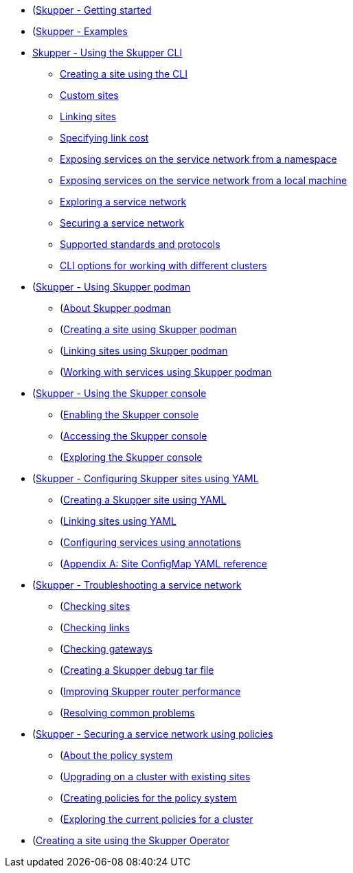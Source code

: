 * (https://skupper.io/start/index.html)[Skupper - Getting started]
* (https://skupper.io/examples/index.html)[Skupper - Examples]
* xref:cli:index.adoc[Skupper - Using the Skupper CLI]
** xref:cli:index.adoc#creating-using-cli)[Creating a site using the CLI]
** xref:cli:index.adoc#custom-sites)[Custom sites]
** xref:cli:index.adoc#linking-sites)[Linking sites]
** xref:cli:index.adoc#link-cost)[Specifying link cost]
** xref:cli:index.adoc#exposing-services-ns)[Exposing services on the service network from a namespace]
** xref:cli:index.adoc#exposing-services-local)[Exposing services on the service network from a local machine]
** xref:cli:index.adoc#network-service-skupper-io)[Exploring a service network]
** xref:cli:index.adoc#built-in-security-options)[Securing a service network]
** xref:cli:index.adoc#protocols-skupper-io)[Supported standards and protocols]
** xref:cli:index.adoc#cli-global-options)[CLI options for working with different clusters]
* (https://skupper.io/docs/cli/podman.html)[Skupper - Using Skupper podman]
** (https://skupper.io/docs/cli/podman.html#about-skupper-io)[About Skupper podman]
** (https://skupper.io/docs/cli/podman.html#creating-a-site-skupper-io)[Creating a site using Skupper podman]
** (https://skupper.io/docs/cli/podman.html#_linking_sites_using_skupper_podman)[Linking sites using Skupper podman]
** (https://skupper.io/docs/cli/podman.html#_working_with_services_using_skupper_podman)[Working with services using Skupper podman]
* (https://skupper.io/docs/console/index.html)[Skupper - Using the Skupper console]
** (https://skupper.io/docs/console/index.html#enabling-console)[Enabling the Skupper console]
** (https://skupper.io/docs/console/index.html#accessing-console)[Accessing the Skupper console]
** (https://skupper.io/docs/console/index.html#exploring-console)[Exploring the Skupper console]
* (https://skupper.io/docs/declarative/index.html)[Skupper - Configuring Skupper sites using YAML]
** (https://skupper.io/docs/declarative/index.html#creating-using-yaml)[Creating a Skupper site using YAML]
** (https://skupper.io/docs/declarative/index.html#linking-sites-using-yaml)[Linking sites using YAML]
** (https://skupper.io/docs/declarative/index.html#skupper-annotations)[Configuring services using annotations]
** (https://skupper.io/docs/declarative/index.html#site-config-reference)[Appendix A: Site ConfigMap YAML reference]
* (https://skupper.io/docs/troubleshooting/index.html)[Skupper - Troubleshooting a service network]
** (https://skupper.io/docs/troubleshooting/index.html#checking-sites)[Checking sites]
** (https://skupper.io/docs/troubleshooting/index.html#checking-links)[Checking links]
** (https://skupper.io/docs/troubleshooting/index.html#debug-gateways)[Checking gateways]
** (https://skupper.io/docs/troubleshooting/index.html#creating-debug)[Creating a Skupper debug tar file]
** (https://skupper.io/docs/troubleshooting/index.html#router-performance)[Improving Skupper router performance]
** (https://skupper.io/docs/troubleshooting/index.html#common-problems)[Resolving common problems]
* (https://skupper.io/docs/policy/index.html)[Skupper - Securing a service network using policies]
** (https://skupper.io/docs/policy/index.html#about-skupper-policies)[About the policy system]
** (https://skupper.io/docs/policy/index.html#upgrading-existing-sites)[Upgrading on a cluster with existing sites]
** (https://skupper.io/docs/policy/index.html#creating-policies)[Creating policies for the policy system]
** (https://skupper.io/docs/policy/index.html#exploring-policies)[Exploring the current policies for a cluster]
* (https://skupper.io/docs/operator/index.html#creating-site-using-operator-skupper-io)[Creating a site using the Skupper Operator]
